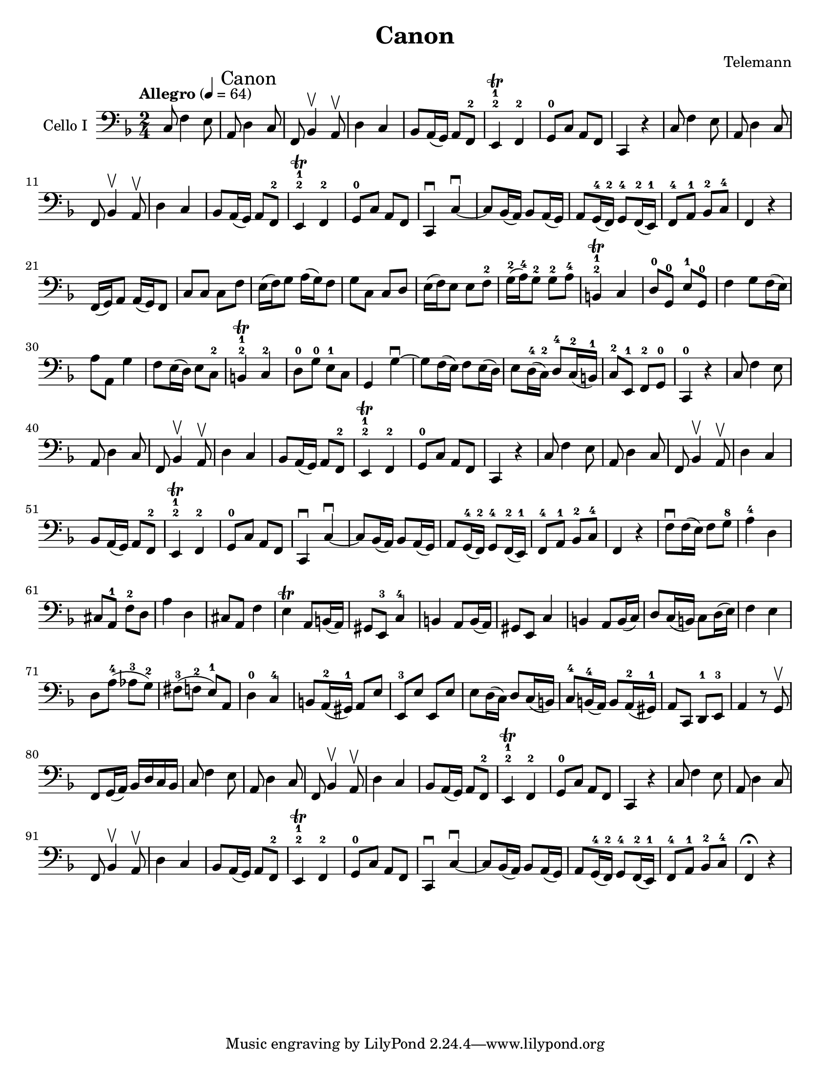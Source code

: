 \version "2.19.2"
\language "english"

\header {
  title = "Canon"
  composer = "Telemann"
}

\paper {
  #(set-paper-size "letter")
}

global = {
  \key f \major
  \numericTimeSignature
  \time 2/4
  \tempo "Allegro" 4=64
}

celloI = \relative c {
  \global
  c8 f4 e8
  \once \override Score.RehearsalMark.self-alignment-X = #LEFT  \mark "Canon "
  a,8 d4 c8 f, bf4\upbow a8\upbow d4 c bf8 a16 (g) a8 f-2 e4\trill-2-1 f-2 g8-0 c a f c4 r |
  c'8 f4 e8 a,8 d4 c8 f, bf4\upbow a8\upbow d4 c bf8 a16 (g) a8 f-2 e4\trill-2-1 f-2 g8-0 c a f |
  c4\downbow c'\downbow ~ c8 bf16 (a) bf8 a16 (g) a8 g16-4 (f-2) g8-4 f16-2 (e-1) f8-4 a-1 bf-2 c-4 f,4 r |
  %21
  f16 (g) a8 a16 (g) f8 c' c c f e16 (f) g8 a16 (g) f8 g c, c d e16 (f) e8 e f-2 g16-2 (a-4) g8-2 g-2 a-4 |
  b,4-2-1\trill c d8-0 g,-0 e'-1 g,-0 f'4 g8 f16 (e) |
  %30
  a8 a, g'4 f8 e16 (d) e8 c-2 b4-2-1\trill c-2 d8-0 g-0 e-1 c |
  g4 g'\downbow~ g8 f16 (e) f8 e16 (d) e8 d16-4 (c-2) d8-4 c16-2 (b-1) c8-2 e,-1 f-2 g-0 c,4-0 r4 |
  %39
  c'8 f4 e8 a,8 d4 c8 f, bf4\upbow a8\upbow d4 c bf8 a16 (g) a8 f-2 e4\trill-2-1 f-2 g8-0 c a f c4 r |
  c'8 f4 e8 a,8 d4 c8 f, bf4\upbow a8\upbow d4 c bf8 a16 (g) a8 f-2 e4\trill-2-1 f-2 g8-0 c a f |
  c4\downbow c'\downbow ~ c8 bf16 (a) bf8 a16 (g) a8 g16-4 (f-2) g8-4 f16-2 (e-1) f8-4 a-1 bf-2 c-4 f,4 r
  %59
  f'8\downbow f16 (e) f8 g-8 a4-4 d, cs8 a-1 f'-2 d a'4 d, cs8 a f'4 |
  e4\trill a,8 b16 (a)  gs8 e-3 c'4-4 b a8 b16(a) |
  gs8 e c'4 b a8 b16 (c) d8 c16 (b) c8 d16 (e) f4 e d8 a'-4 (af-3 g-2) fs-3 (f-2 e-1) a, d4-0 c-4 |
  %74
  b8 a16-2 (gs-1) a8 e' e,-3 e' e, e' e d16 (c) d8 c16 (b) c8-4 b16-4 (a) b8 a16-2 (gs-1) a8 c, d-1 e-3 a4 r8 g\upbow |
  f8 g16 (a) bf d c bf |
  c8 f4 e8 a,8 d4 c8 f, bf4\upbow a8\upbow d4 c bf8 a16 (g) a8 f-2 e4\trill-2-1 f-2 g8-0 c a f c4 r |
  c'8 f4 e8 a,8 d4 c8 f, bf4\upbow a8\upbow d4 c bf8 a16 (g) a8 f-2 e4\trill-2-1 f-2 g8-0 c a f |
  c4\downbow c'\downbow ~ c8 bf16 (a) bf8 a16 (g) a8 g16-4 (f-2) g8-4 f16-2 (e-1) f8-4 a-1 bf-2 c-4 f,4\fermata r
}

celloII = \relative c {
  \global
  r2 c8 f4 e8 a,8 d4 c8 f, bf4\upbow a8\upbow d4 c bf8 a16 (g) a8 f-2 e4\trill-2-1 f-2 g8-0 c a f c4 r |
  c'8 f4 e8 a,8 d4 c8 f, bf4\upbow a8\upbow d4 c bf8 a16 (g) a8 f-2 e4\trill-2-1 f-2 g8-0 c a f |
  c4\downbow c'\downbow ~ c8 bf16 (a) bf8 a16 (g) a8 g16-4 (f-2) g8-4 f16-2 (e-1) f8-4 a-1 bf-2 c-4 f,4 r |
  %21
  f16 (g) a8 a16 (g) f8 c' c c f e16 (f) g8 a16 (g) f8 g c, c d e16 (f) e8 e f-2 g16-2 (a-4) g8-2 g-2 a-4 |
  b,4-2-1\trill c d8-0 g,-0 e'-1 g,-0 f'4 g8 f16 (e) |
  %30
  a8 a, g'4 f8 e16 (d) e8 c-2 b4-2-1\trill c-2 d8-0 g-0 e-1 c |
  g4 g'\downbow~ g8 f16 (e) f8 e16 (d) e8 d16-4 (c-2) d8-4 c16-2 (b-1) c8-2 e,-1 f-2 g-0 c,4-0 r4 |
  %39
  c'8 f4 e8 a,8 d4 c8 f, bf4\upbow a8\upbow d4 c bf8 a16 (g) a8 f-2 e4\trill-2-1 f-2 g8-0 c a f c4 r |
  c'8 f4 e8 a,8 d4 c8 f, bf4\upbow a8\upbow d4 c bf8 a16 (g) a8 f-2 e4\trill-2-1 f-2 g8-0 c a f |
  c4\downbow c'\downbow ~ c8 bf16 (a) bf8 a16 (g) a8 g16-4 (f-2) g8-4 f16-2 (e-1) f8-4 a-1 bf-2 c-4 f,4 r
  %59
  f'8\downbow f16 (e) f8 g-8 a4-4 d, cs8 a-1 f'-2 d a'4 d, cs8 a f'4 |
  e4\trill a,8 b16 (a)  gs8 e-3 c'4-4 b a8 b16(a) |
  gs8 e c'4 b a8 b16 (c) d8 c16 (b) c8 d16 (e) f4 e d8 a'-4 (af-3 g-2) fs-3 (f-2 e-1) a, d4-0 c-4 |
  %74
  b8 a16-2 (gs-1) a8 e' e,-3 e' e, e' e d16 (c) d8 c16 (b) c8-4 b16-4 (a) b8 a16-2 (gs-1) a8 c, d-1 e-3 a4 r8 g\upbow |
  f8 g16 (a) bf d c bf |
  c8 f4 e8 a,8 d4 c8 f, bf4\upbow a8\upbow d4 c bf8 a16 (g) a8 f-2 e4\trill-2-1 f-2 g8-0 c a f c4 r |
  c'8 f4 e8 a,8 d4 c8 f, bf4\upbow a8\upbow d4 c bf8 a16 (g) a8 f-2 e4\trill-2-1 f-2 g8-0 c a f |
  c4\downbow c'\downbow ~ c8 bf16 (a) bf8 a16 (g) a8 g16-4 (f-2) g8-4 f16-2 (e-1) f8\fermata r8 r4

}

celloIPart = \new Staff \with {
  instrumentName = "Cello I"
  midiInstrument = "cello"
  midiPanPosition = #LEFT
} { \clef bass \celloI }

celloIIPart = \new Staff \with {
  instrumentName = "Cello II"
  midiInstrument = "bright acoustic"
  midiPanPosition = #RIGHT
} { \clef bass \celloII }

\score {
  <<
    \celloIPart
    %  \celloIIPart
  >>
  \layout { }
  %  \midi { }
}

\score {
  <<
    \celloIPart
    \celloIIPart
  >>
  %  \layout { }
  \midi { }
}